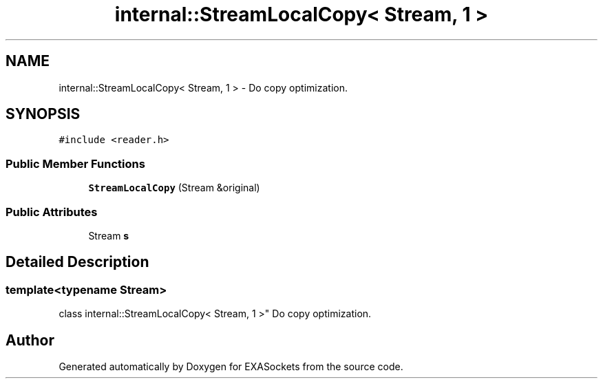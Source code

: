 .TH "internal::StreamLocalCopy< Stream, 1 >" 3 "Thu Nov 3 2016" "Version 0.9" "EXASockets" \" -*- nroff -*-
.ad l
.nh
.SH NAME
internal::StreamLocalCopy< Stream, 1 > \- Do copy optimization\&.  

.SH SYNOPSIS
.br
.PP
.PP
\fC#include <reader\&.h>\fP
.SS "Public Member Functions"

.in +1c
.ti -1c
.RI "\fBStreamLocalCopy\fP (Stream &original)"
.br
.in -1c
.SS "Public Attributes"

.in +1c
.ti -1c
.RI "Stream \fBs\fP"
.br
.in -1c
.SH "Detailed Description"
.PP 

.SS "template<typename Stream>
.br
class internal::StreamLocalCopy< Stream, 1 >"
Do copy optimization\&. 

.SH "Author"
.PP 
Generated automatically by Doxygen for EXASockets from the source code\&.
